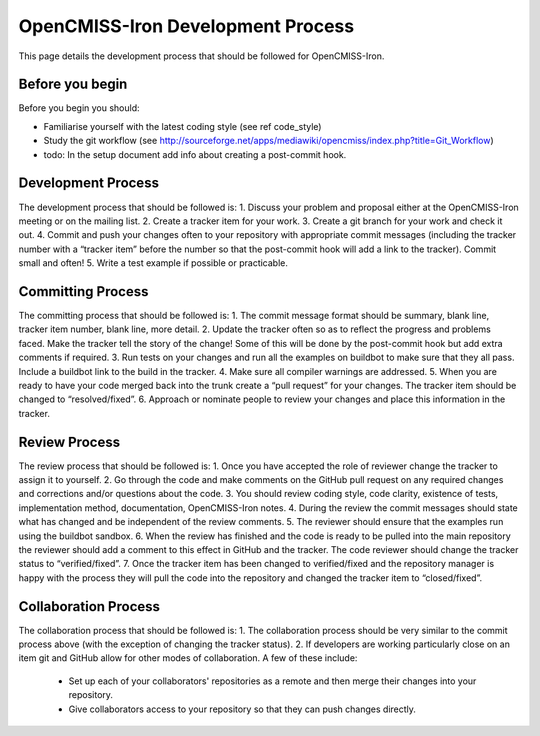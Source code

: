 ==================================
OpenCMISS-Iron Development Process
==================================

This page details the development process that should be followed for OpenCMISS-Iron.

----------------
Before you begin
----------------

Before you begin you should:

- Familiarise yourself with the latest coding style (see \ref code_style)

- Study the git workflow (see http://sourceforge.net/apps/mediawiki/opencmiss/index.php?title=Git_Workflow)

- todo: In the setup document add info about creating a post-commit hook.

-------------------
Development Process
-------------------

The development process that should be followed is:
1. Discuss your problem and proposal either at the OpenCMISS-Iron meeting or on the mailing list. 
2. Create a tracker item for your work.
3. Create a git branch for your work and check it out.
4. Commit and push your changes often to your repository with appropriate commit messages (including the tracker number with a “tracker item” before the number so that the post-commit hook will add a link to the tracker). Commit small and often!
5. Write a test example if possible or practicable.

------------------
Committing Process
------------------

The committing process that should be followed is:
1. The commit message format should be summary, blank line, tracker item number, blank line, more detail.
2. Update the tracker often so as to reflect the progress and problems faced. Make the tracker tell the story of the change! Some of this will be done by the post-commit hook but add extra comments if required.
3. Run tests on your changes and run all the examples on buildbot to make sure that they all pass. Include a buildbot link to the build in the tracker. 
4. Make sure all compiler warnings are addressed.
5. When you are ready to have your code merged back into the trunk create a “pull request” for your changes. The tracker item should be changed to “resolved/fixed”.
6. Approach or nominate people to review your changes and place this information in the tracker. 

--------------
Review Process
--------------

The review process that should be followed is:
1. Once you have accepted the role of reviewer change the tracker to assign it to yourself.
2. Go through the code and make comments on the GitHub pull request on any required changes and corrections and/or questions about the code. 
3. You should review coding style, code clarity, existence of tests, implementation method, documentation, OpenCMISS-Iron notes. 
4. During the review the commit messages should state what has changed and be independent of the review comments. 
5. The reviewer should ensure that the examples run using the buildbot sandbox.
6. When the review has finished and the code is ready to be pulled into the main repository the reviewer should add a comment to this effect in GitHub and the tracker. The code reviewer should change the tracker status to “verified/fixed”.
7. Once the tracker item has been changed to verified/fixed and the repository manager is happy with the process they will pull the code into the repository and changed the tracker item to “closed/fixed”.	

---------------------
Collaboration Process
---------------------

The collaboration process that should be followed is:
1. The collaboration process should be very similar to the commit process above (with the exception of changing the tracker status).
2. If developers are working particularly close on an item git and GitHub allow for other modes of collaboration. A few of these include:
  -  Set up each of your collaborators' repositories as a remote and then merge their changes into your repository.
  -  Give collaborators access to your repository so that they can push changes directly.
